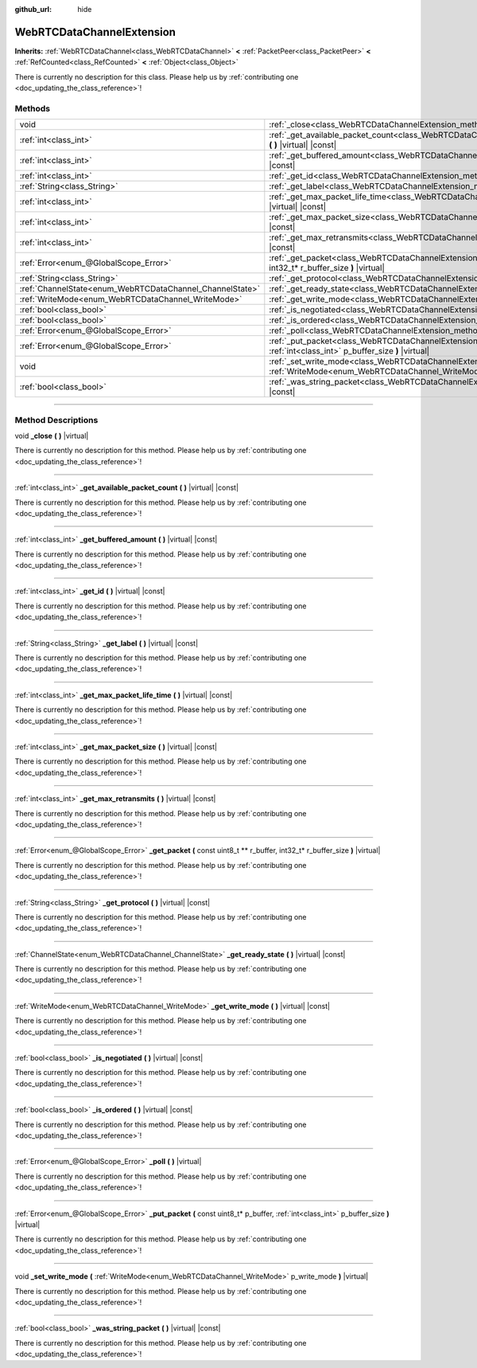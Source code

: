 :github_url: hide

.. DO NOT EDIT THIS FILE!!!
.. Generated automatically from Godot engine sources.
.. Generator: https://github.com/godotengine/godot/tree/master/doc/tools/make_rst.py.
.. XML source: https://github.com/godotengine/godot/tree/master/modules/webrtc/doc_classes/WebRTCDataChannelExtension.xml.

.. _class_WebRTCDataChannelExtension:

WebRTCDataChannelExtension
==========================

**Inherits:** :ref:`WebRTCDataChannel<class_WebRTCDataChannel>` **<** :ref:`PacketPeer<class_PacketPeer>` **<** :ref:`RefCounted<class_RefCounted>` **<** :ref:`Object<class_Object>`

.. container:: contribute

	There is currently no description for this class. Please help us by :ref:`contributing one <doc_updating_the_class_reference>`!

.. rst-class:: classref-reftable-group

Methods
-------

.. table::
   :widths: auto

   +----------------------------------------------------------+-----------------------------------------------------------------------------------------------------------------------------------------------------------------------+
   | void                                                     | :ref:`_close<class_WebRTCDataChannelExtension_method__close>` **(** **)** |virtual|                                                                                   |
   +----------------------------------------------------------+-----------------------------------------------------------------------------------------------------------------------------------------------------------------------+
   | :ref:`int<class_int>`                                    | :ref:`_get_available_packet_count<class_WebRTCDataChannelExtension_method__get_available_packet_count>` **(** **)** |virtual| |const|                                 |
   +----------------------------------------------------------+-----------------------------------------------------------------------------------------------------------------------------------------------------------------------+
   | :ref:`int<class_int>`                                    | :ref:`_get_buffered_amount<class_WebRTCDataChannelExtension_method__get_buffered_amount>` **(** **)** |virtual| |const|                                               |
   +----------------------------------------------------------+-----------------------------------------------------------------------------------------------------------------------------------------------------------------------+
   | :ref:`int<class_int>`                                    | :ref:`_get_id<class_WebRTCDataChannelExtension_method__get_id>` **(** **)** |virtual| |const|                                                                         |
   +----------------------------------------------------------+-----------------------------------------------------------------------------------------------------------------------------------------------------------------------+
   | :ref:`String<class_String>`                              | :ref:`_get_label<class_WebRTCDataChannelExtension_method__get_label>` **(** **)** |virtual| |const|                                                                   |
   +----------------------------------------------------------+-----------------------------------------------------------------------------------------------------------------------------------------------------------------------+
   | :ref:`int<class_int>`                                    | :ref:`_get_max_packet_life_time<class_WebRTCDataChannelExtension_method__get_max_packet_life_time>` **(** **)** |virtual| |const|                                     |
   +----------------------------------------------------------+-----------------------------------------------------------------------------------------------------------------------------------------------------------------------+
   | :ref:`int<class_int>`                                    | :ref:`_get_max_packet_size<class_WebRTCDataChannelExtension_method__get_max_packet_size>` **(** **)** |virtual| |const|                                               |
   +----------------------------------------------------------+-----------------------------------------------------------------------------------------------------------------------------------------------------------------------+
   | :ref:`int<class_int>`                                    | :ref:`_get_max_retransmits<class_WebRTCDataChannelExtension_method__get_max_retransmits>` **(** **)** |virtual| |const|                                               |
   +----------------------------------------------------------+-----------------------------------------------------------------------------------------------------------------------------------------------------------------------+
   | :ref:`Error<enum_@GlobalScope_Error>`                    | :ref:`_get_packet<class_WebRTCDataChannelExtension_method__get_packet>` **(** const uint8_t ** r_buffer, int32_t* r_buffer_size **)** |virtual|                       |
   +----------------------------------------------------------+-----------------------------------------------------------------------------------------------------------------------------------------------------------------------+
   | :ref:`String<class_String>`                              | :ref:`_get_protocol<class_WebRTCDataChannelExtension_method__get_protocol>` **(** **)** |virtual| |const|                                                             |
   +----------------------------------------------------------+-----------------------------------------------------------------------------------------------------------------------------------------------------------------------+
   | :ref:`ChannelState<enum_WebRTCDataChannel_ChannelState>` | :ref:`_get_ready_state<class_WebRTCDataChannelExtension_method__get_ready_state>` **(** **)** |virtual| |const|                                                       |
   +----------------------------------------------------------+-----------------------------------------------------------------------------------------------------------------------------------------------------------------------+
   | :ref:`WriteMode<enum_WebRTCDataChannel_WriteMode>`       | :ref:`_get_write_mode<class_WebRTCDataChannelExtension_method__get_write_mode>` **(** **)** |virtual| |const|                                                         |
   +----------------------------------------------------------+-----------------------------------------------------------------------------------------------------------------------------------------------------------------------+
   | :ref:`bool<class_bool>`                                  | :ref:`_is_negotiated<class_WebRTCDataChannelExtension_method__is_negotiated>` **(** **)** |virtual| |const|                                                           |
   +----------------------------------------------------------+-----------------------------------------------------------------------------------------------------------------------------------------------------------------------+
   | :ref:`bool<class_bool>`                                  | :ref:`_is_ordered<class_WebRTCDataChannelExtension_method__is_ordered>` **(** **)** |virtual| |const|                                                                 |
   +----------------------------------------------------------+-----------------------------------------------------------------------------------------------------------------------------------------------------------------------+
   | :ref:`Error<enum_@GlobalScope_Error>`                    | :ref:`_poll<class_WebRTCDataChannelExtension_method__poll>` **(** **)** |virtual|                                                                                     |
   +----------------------------------------------------------+-----------------------------------------------------------------------------------------------------------------------------------------------------------------------+
   | :ref:`Error<enum_@GlobalScope_Error>`                    | :ref:`_put_packet<class_WebRTCDataChannelExtension_method__put_packet>` **(** const uint8_t* p_buffer, :ref:`int<class_int>` p_buffer_size **)** |virtual|            |
   +----------------------------------------------------------+-----------------------------------------------------------------------------------------------------------------------------------------------------------------------+
   | void                                                     | :ref:`_set_write_mode<class_WebRTCDataChannelExtension_method__set_write_mode>` **(** :ref:`WriteMode<enum_WebRTCDataChannel_WriteMode>` p_write_mode **)** |virtual| |
   +----------------------------------------------------------+-----------------------------------------------------------------------------------------------------------------------------------------------------------------------+
   | :ref:`bool<class_bool>`                                  | :ref:`_was_string_packet<class_WebRTCDataChannelExtension_method__was_string_packet>` **(** **)** |virtual| |const|                                                   |
   +----------------------------------------------------------+-----------------------------------------------------------------------------------------------------------------------------------------------------------------------+

.. rst-class:: classref-section-separator

----

.. rst-class:: classref-descriptions-group

Method Descriptions
-------------------

.. _class_WebRTCDataChannelExtension_method__close:

.. rst-class:: classref-method

void **_close** **(** **)** |virtual|

.. container:: contribute

	There is currently no description for this method. Please help us by :ref:`contributing one <doc_updating_the_class_reference>`!

.. rst-class:: classref-item-separator

----

.. _class_WebRTCDataChannelExtension_method__get_available_packet_count:

.. rst-class:: classref-method

:ref:`int<class_int>` **_get_available_packet_count** **(** **)** |virtual| |const|

.. container:: contribute

	There is currently no description for this method. Please help us by :ref:`contributing one <doc_updating_the_class_reference>`!

.. rst-class:: classref-item-separator

----

.. _class_WebRTCDataChannelExtension_method__get_buffered_amount:

.. rst-class:: classref-method

:ref:`int<class_int>` **_get_buffered_amount** **(** **)** |virtual| |const|

.. container:: contribute

	There is currently no description for this method. Please help us by :ref:`contributing one <doc_updating_the_class_reference>`!

.. rst-class:: classref-item-separator

----

.. _class_WebRTCDataChannelExtension_method__get_id:

.. rst-class:: classref-method

:ref:`int<class_int>` **_get_id** **(** **)** |virtual| |const|

.. container:: contribute

	There is currently no description for this method. Please help us by :ref:`contributing one <doc_updating_the_class_reference>`!

.. rst-class:: classref-item-separator

----

.. _class_WebRTCDataChannelExtension_method__get_label:

.. rst-class:: classref-method

:ref:`String<class_String>` **_get_label** **(** **)** |virtual| |const|

.. container:: contribute

	There is currently no description for this method. Please help us by :ref:`contributing one <doc_updating_the_class_reference>`!

.. rst-class:: classref-item-separator

----

.. _class_WebRTCDataChannelExtension_method__get_max_packet_life_time:

.. rst-class:: classref-method

:ref:`int<class_int>` **_get_max_packet_life_time** **(** **)** |virtual| |const|

.. container:: contribute

	There is currently no description for this method. Please help us by :ref:`contributing one <doc_updating_the_class_reference>`!

.. rst-class:: classref-item-separator

----

.. _class_WebRTCDataChannelExtension_method__get_max_packet_size:

.. rst-class:: classref-method

:ref:`int<class_int>` **_get_max_packet_size** **(** **)** |virtual| |const|

.. container:: contribute

	There is currently no description for this method. Please help us by :ref:`contributing one <doc_updating_the_class_reference>`!

.. rst-class:: classref-item-separator

----

.. _class_WebRTCDataChannelExtension_method__get_max_retransmits:

.. rst-class:: classref-method

:ref:`int<class_int>` **_get_max_retransmits** **(** **)** |virtual| |const|

.. container:: contribute

	There is currently no description for this method. Please help us by :ref:`contributing one <doc_updating_the_class_reference>`!

.. rst-class:: classref-item-separator

----

.. _class_WebRTCDataChannelExtension_method__get_packet:

.. rst-class:: classref-method

:ref:`Error<enum_@GlobalScope_Error>` **_get_packet** **(** const uint8_t ** r_buffer, int32_t* r_buffer_size **)** |virtual|

.. container:: contribute

	There is currently no description for this method. Please help us by :ref:`contributing one <doc_updating_the_class_reference>`!

.. rst-class:: classref-item-separator

----

.. _class_WebRTCDataChannelExtension_method__get_protocol:

.. rst-class:: classref-method

:ref:`String<class_String>` **_get_protocol** **(** **)** |virtual| |const|

.. container:: contribute

	There is currently no description for this method. Please help us by :ref:`contributing one <doc_updating_the_class_reference>`!

.. rst-class:: classref-item-separator

----

.. _class_WebRTCDataChannelExtension_method__get_ready_state:

.. rst-class:: classref-method

:ref:`ChannelState<enum_WebRTCDataChannel_ChannelState>` **_get_ready_state** **(** **)** |virtual| |const|

.. container:: contribute

	There is currently no description for this method. Please help us by :ref:`contributing one <doc_updating_the_class_reference>`!

.. rst-class:: classref-item-separator

----

.. _class_WebRTCDataChannelExtension_method__get_write_mode:

.. rst-class:: classref-method

:ref:`WriteMode<enum_WebRTCDataChannel_WriteMode>` **_get_write_mode** **(** **)** |virtual| |const|

.. container:: contribute

	There is currently no description for this method. Please help us by :ref:`contributing one <doc_updating_the_class_reference>`!

.. rst-class:: classref-item-separator

----

.. _class_WebRTCDataChannelExtension_method__is_negotiated:

.. rst-class:: classref-method

:ref:`bool<class_bool>` **_is_negotiated** **(** **)** |virtual| |const|

.. container:: contribute

	There is currently no description for this method. Please help us by :ref:`contributing one <doc_updating_the_class_reference>`!

.. rst-class:: classref-item-separator

----

.. _class_WebRTCDataChannelExtension_method__is_ordered:

.. rst-class:: classref-method

:ref:`bool<class_bool>` **_is_ordered** **(** **)** |virtual| |const|

.. container:: contribute

	There is currently no description for this method. Please help us by :ref:`contributing one <doc_updating_the_class_reference>`!

.. rst-class:: classref-item-separator

----

.. _class_WebRTCDataChannelExtension_method__poll:

.. rst-class:: classref-method

:ref:`Error<enum_@GlobalScope_Error>` **_poll** **(** **)** |virtual|

.. container:: contribute

	There is currently no description for this method. Please help us by :ref:`contributing one <doc_updating_the_class_reference>`!

.. rst-class:: classref-item-separator

----

.. _class_WebRTCDataChannelExtension_method__put_packet:

.. rst-class:: classref-method

:ref:`Error<enum_@GlobalScope_Error>` **_put_packet** **(** const uint8_t* p_buffer, :ref:`int<class_int>` p_buffer_size **)** |virtual|

.. container:: contribute

	There is currently no description for this method. Please help us by :ref:`contributing one <doc_updating_the_class_reference>`!

.. rst-class:: classref-item-separator

----

.. _class_WebRTCDataChannelExtension_method__set_write_mode:

.. rst-class:: classref-method

void **_set_write_mode** **(** :ref:`WriteMode<enum_WebRTCDataChannel_WriteMode>` p_write_mode **)** |virtual|

.. container:: contribute

	There is currently no description for this method. Please help us by :ref:`contributing one <doc_updating_the_class_reference>`!

.. rst-class:: classref-item-separator

----

.. _class_WebRTCDataChannelExtension_method__was_string_packet:

.. rst-class:: classref-method

:ref:`bool<class_bool>` **_was_string_packet** **(** **)** |virtual| |const|

.. container:: contribute

	There is currently no description for this method. Please help us by :ref:`contributing one <doc_updating_the_class_reference>`!

.. |virtual| replace:: :abbr:`virtual (This method should typically be overridden by the user to have any effect.)`
.. |const| replace:: :abbr:`const (This method has no side effects. It doesn't modify any of the instance's member variables.)`
.. |vararg| replace:: :abbr:`vararg (This method accepts any number of arguments after the ones described here.)`
.. |constructor| replace:: :abbr:`constructor (This method is used to construct a type.)`
.. |static| replace:: :abbr:`static (This method doesn't need an instance to be called, so it can be called directly using the class name.)`
.. |operator| replace:: :abbr:`operator (This method describes a valid operator to use with this type as left-hand operand.)`
.. |bitfield| replace:: :abbr:`BitField (This value is an integer composed as a bitmask of the following flags.)`

